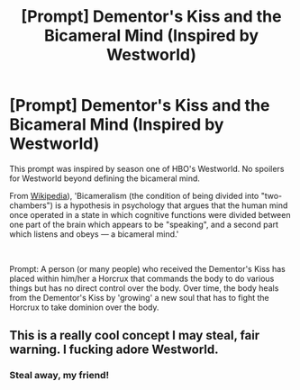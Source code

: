 #+TITLE: [Prompt] Dementor's Kiss and the Bicameral Mind (Inspired by Westworld)

* [Prompt] Dementor's Kiss and the Bicameral Mind (Inspired by Westworld)
:PROPERTIES:
:Author: atomicmonkey
:Score: 2
:DateUnix: 1562279265.0
:DateShort: 2019-Jul-05
:FlairText: Prompt
:END:
This prompt was inspired by season one of HBO's Westworld. No spoilers for Westworld beyond defining the bicameral mind.

From [[https://en.wikipedia.org/wiki/Bicameralism_(psychology][Wikipedia]]), 'Bicameralism (the condition of being divided into "two-chambers") is a hypothesis in psychology that argues that the human mind once operated in a state in which cognitive functions were divided between one part of the brain which appears to be "speaking", and a second part which listens and obeys --- a bicameral mind.'

​

Prompt: A person (or many people) who received the Dementor's Kiss has placed within him/her a Horcrux that commands the body to do various things but has no direct control over the body. Over time, the body heals from the Dementor's Kiss by 'growing' a new soul that has to fight the Horcrux to take dominion over the body.


** This is a really cool concept I may steal, fair warning. I fucking adore Westworld.
:PROPERTIES:
:Author: Slightly_Too_Heavy
:Score: 4
:DateUnix: 1562285542.0
:DateShort: 2019-Jul-05
:END:

*** Steal away, my friend!
:PROPERTIES:
:Author: atomicmonkey
:Score: 1
:DateUnix: 1562332597.0
:DateShort: 2019-Jul-05
:END:

